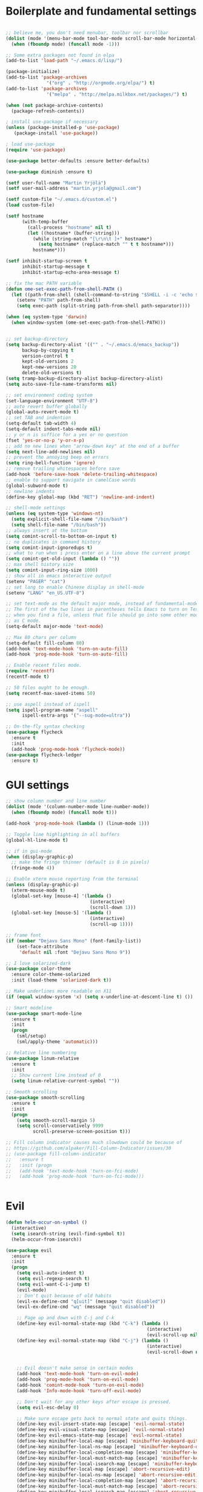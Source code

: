 #+PROPERTY: header-args :tangle yes

* Boilerplate and fundamental settings

#+begin_src emacs-lisp

;; believe me, you don't need menubar, toolbar nor scrollbar
(dolist (mode '(menu-bar-mode tool-bar-mode scroll-bar-mode horizontal-scroll-bar-mode))
  (when (fboundp mode) (funcall mode -1)))

;; Some extra packages not found in elpa
(add-to-list 'load-path "~/.emacs.d/lisp/")

(package-initialize)
(add-to-list 'package-archives
               '("org" . "http://orgmode.org/elpa/") t)
(add-to-list 'package-archives
               '("melpa" . "http://melpa.milkbox.net/packages/") t)

(when (not package-archive-contents)
  (package-refresh-contents))

; install use-package if necessary
(unless (package-installed-p 'use-package)
   (package-install 'use-package))

; load use-package
(require 'use-package)

(use-package better-defaults :ensure better-defaults)

(use-package diminish :ensure t)

(setf user-full-name "Martin Yrjölä")
(setf user-mail-address "martin.yrjola@gmail.com")

(setf custom-file "~/.emacs.d/custom.el")
(load custom-file)

(setf hostname
      (with-temp-buffer
        (call-process "hostname" nil t)
        (let ((hostname* (buffer-string)))
          (while (string-match "[\r\n\t ]+" hostname*)
            (setq hostname* (replace-match "" t t hostname*)))
          hostname*)))

(setf inhibit-startup-screen t
      inhibit-startup-message t
      inhibit-startup-echo-area-message t)

;; fix the mac PATH variable
(defun ome-set-exec-path-from-shell-PATH ()
  (let ((path-from-shell (shell-command-to-string "$SHELL -i -c 'echo $PATH'")))
    (setenv "PATH" path-from-shell)
    (setq exec-path (split-string path-from-shell path-separator))))

(when (eq system-type 'darwin)
  (when window-system (ome-set-exec-path-from-shell-PATH)))


;; set backup-directory
(setq backup-directory-alist '(("" . "~/.emacs.d/emacs_backup"))
      backup-by-copying t
      version-control t
      kept-old-versions 2
      kept-new-versions 20
      delete-old-versions t)
(setq tramp-backup-directory-alist backup-directory-alist)
(setq auto-save-file-name-transforms nil)

;; set environment coding system
(set-language-environment "UTF-8")
;; auto revert buffer globally
(global-auto-revert-mode t)
;; set TAB and indention
(setq-default tab-width 4)
(setq-default indent-tabs-mode nil)
;; y or n is suffice for a yes or no question
(fset 'yes-or-no-p 'y-or-n-p)
;; add no new lines when "arrow-down key" at the end of a buffer
(setq next-line-add-newlines nil)
;; prevent the annoying beep on errors
(setq ring-bell-function 'ignore)
;; remove trailing whitespaces before save
(add-hook 'before-save-hook 'delete-trailing-whitespace)
;; enable to support navigate in camelCase words
(global-subword-mode t)
;; newline indents
(define-key global-map (kbd "RET") 'newline-and-indent)

;; shell-mode settings
(unless (eq system-type 'windows-nt)
  (setq explicit-shell-file-name "/bin/bash")
  (setq shell-file-name "/bin/bash"))
;; always insert at the bottom
(setq comint-scroll-to-bottom-on-input t)
;; no duplicates in command history
(setq comint-input-ignoredups t)
;; what to run when i press enter on a line above the current prompt
(setq comint-get-old-input (lambda () ""))
;; max shell history size
(setq comint-input-ring-size 1000)
;; show all in emacs interactive output
(setenv "PAGER" "cat")
;; set lang to enable Chinese display in shell-mode
(setenv "LANG" "en_US.UTF-8")

;; set text-mode as the default major mode, instead of fundamental-mode
;; The first of the two lines in parentheses tells Emacs to turn on Text mode
;; when you find a file, unless that file should go into some other mode, such
;; as C mode.
(setq-default major-mode 'text-mode)

;; Max 80 chars per column
(setq-default fill-column 80)
(add-hook 'text-mode-hook 'turn-on-auto-fill)
(add-hook 'prog-mode-hook 'turn-on-auto-fill)

;; Enable recent files mode.
(require 'recentf)
(recentf-mode t)

;; 50 files ought to be enough.
(setq recentf-max-saved-items 50)

;; use aspell instead of ispell
(setq ispell-program-name "aspell"
      ispell-extra-args '("--sug-mode=ultra"))

;; On-the-fly syntax checking
(use-package flycheck
  :ensure t
  :init
  (add-hook 'prog-mode-hook 'flycheck-mode))
(use-package flycheck-ledger
  :ensure t)

#+end_src

* GUI settings

#+begin_src emacs-lisp
;; show column number and line number
(dolist (mode '(column-number-mode line-number-mode))
  (when (fboundp mode) (funcall mode t)))

(add-hook 'prog-mode-hook (lambda () (linum-mode 1)))

;; Toggle line highlighting in all buffers
(global-hl-line-mode t)

;; if in gui-mode
(when (display-graphic-p)
  ;; make the fringe thinner (default is 8 in pixels)
  (fringe-mode 4))

;; Enable xterm mouse reporting from the terminal
(unless (display-graphic-p)
  (xterm-mouse-mode t)
  (global-set-key [mouse-4] '(lambda ()
                               (interactive)
                               (scroll-down 1)))
  (global-set-key [mouse-5] '(lambda ()
                               (interactive)
                               (scroll-up 1))))

;; frame font
(if (member "Dejavu Sans Mono" (font-family-list))
    (set-face-attribute
     'default nil :font "Dejavu Sans Mono 9"))

;; I love solarized-dark
(use-package color-theme
  :ensure color-theme-solarized
  :init (load-theme 'solarized-dark t))

;; Make underlines more readable on X11
(if (equal window-system 'x) (setq x-underline-at-descent-line t) ())

;; Smart modeline
(use-package smart-mode-line
  :ensure t
  :init
  (progn
    (sml/setup)
    (sml/apply-theme 'automatic)))

;; Relative line numbering
(use-package linum-relative
  :ensure t
  :init
  ;; Show current line instead of 0
  (setq linum-relative-current-symbol ""))

;; Smooth scrolling
(use-package smooth-scrolling
  :ensure t
  :init
  (progn
    (setq smooth-scroll-margin 5)
    (setq scroll-conservatively 9999
          scroll-preserve-screen-position t)))

;; Fill column indicator causes much slowdown could be because of
;; https://github.com/alpaker/Fill-Column-Indicator/issues/30
;; (use-package fill-column-indicator
;;   :ensure t
;;   :init (progn
;;   (add-hook 'text-mode-hook 'turn-on-fci-mode)
;;   (add-hook 'prog-mode-hook 'turn-on-fci-mode)))


#+end_src

* Evil

#+begin_src emacs-lisp
(defun helm-occur-on-symbol ()
  (interactive)
  (setq isearch-string (evil-find-symbol t))
  (helm-occur-from-isearch))

(use-package evil
  :ensure t
  :init
  (progn
    (setq evil-auto-indent t)
    (setq evil-regexp-search t)
    (setq evil-want-C-i-jump t)
    (evil-mode)
    ;; Don't quit because of old habits
    (evil-ex-define-cmd "q[uit]" (message "quit disabled"))
    (evil-ex-define-cmd "wq" (message "quit disabled"))

    ;; Page up and down with C-j and C-k
    (define-key evil-normal-state-map (kbd "C-k") (lambda ()
                                                    (interactive)
                                                    (evil-scroll-up nil)))
    (define-key evil-normal-state-map (kbd "C-j") (lambda ()
                                                    (interactive)
                                                    (evil-scroll-down nil)))


    ;; Evil doesn't make sense in certain modes
    (add-hook 'text-mode-hook 'turn-on-evil-mode)
    (add-hook 'prog-mode-hook 'turn-on-evil-mode)
    (add-hook 'comint-mode-hook 'turn-on-evil-mode)
    (add-hook 'Info-mode-hook 'turn-off-evil-mode)

    ;; Don't wait for any other keys after escape is pressed.
    (setq evil-esc-delay 0)

    ;; Make sure escape gets back to normal state and quits things.
    (define-key evil-insert-state-map [escape] 'evil-normal-state)
    (define-key evil-visual-state-map [escape] 'evil-normal-state)
    (define-key evil-emacs-state-map [escape] 'evil-normal-state)
    (define-key minibuffer-local-map [escape] 'minibuffer-keyboard-quit)
    (define-key minibuffer-local-ns-map [escape] 'minibuffer-keyboard-quit)
    (define-key minibuffer-local-completion-map [escape] 'minibuffer-keyboard-quit)
    (define-key minibuffer-local-must-match-map [escape] 'minibuffer-keyboard-quit)
    (define-key minibuffer-local-isearch-map [escape] 'minibuffer-keyboard-quit)
    (define-key minibuffer-local-map [escape] 'abort-recursive-edit)
    (define-key minibuffer-local-ns-map [escape] 'abort-recursive-edit)
    (define-key minibuffer-local-completion-map [escape] 'abort-recursive-edit)
    (define-key minibuffer-local-must-match-map [escape] 'abort-recursive-edit)
    (define-key minibuffer-local-isearch-map [escape] 'abort-recursive-edit)

    ;; Misc mappings
    (define-key evil-normal-state-map (kbd ",-") 'calc-dispatch)
    (define-key evil-normal-state-map (kbd ",k") 'kill-buffer)
    (define-key evil-normal-state-map (kbd ",m") 'mu4e)

    ;; Little bit illogical that < means next, but you often want the next error
    ;; so I make it more convenient
    (define-key evil-normal-state-map (kbd ",<") 'next-error)
    (define-key evil-normal-state-map (kbd ",>") 'previous-error)

    ;; More helm mappings
    (define-key evil-normal-state-map (kbd ",gf") 'helm-ls-git-ls)
    (define-key evil-normal-state-map (kbd ",o") 'helm-occur-on-symbol)
    (define-key evil-normal-state-map (kbd "gf") 'helm-for-files)
    (define-key evil-normal-state-map (kbd ",r") 'helm-show-kill-ring)
    (define-key evil-normal-state-map (kbd ",,") 'helm-mini)
    (define-key evil-normal-state-map (kbd ",e") 'helm-find-files)

    ;; Indent region in visual-mode with tab
    (define-key evil-visual-state-map (kbd "<tab>") 'indent-region)))

(use-package evil-nerd-commenter
  :ensure t
  :init
  (progn
    (define-key evil-normal-state-map (kbd ",cp") 'evilnc-comment-or-uncomment-paragraphs)
    ;; Comment or uncomment the current line or marked region
    (define-key evil-normal-state-map (kbd ",cc") 'evilnc-comment-or-uncomment-lines)))

(use-package evil-surround
  :ensure t
  :init
  (progn
    (global-evil-surround-mode 1)))
(use-package evil-numbers :ensure t)
;; a.k.a. satan-mode, I map space for one-off god-mode commands
;; essentially Control-key always pressed
(use-package evil-god-state
  :ensure t
  :init
  (evil-define-key 'normal global-map (kbd "SPC") 'evil-execute-in-god-state))

(use-package evil-matchit
  :ensure t
  :init (global-evil-matchit-mode 1))
#+end_src

* Navigation and Completion
** Company mode
#+begin_src emacs-lisp
(defun company-complete-lambda (arg)
  "Ignores passed in arg like a lambda and runs company-complete"
  (company-complete))

(use-package company-c-headers :ensure t)
(use-package company
  :ensure t
  :init
  (progn
    (setq
     ;; never start auto-completion unless I ask for it
     company-idle-delay nil
     ;; autocomplete right after '.'
     company-minimum-prefix-length 0
     ;; remove echo delay
     company-echo-delay 0
     ;; don't complete in certain modes
     company-global-modes '(not git-commit-mode)
     ;; make sure evil uses the right completion functions
     evil-complete-next-func 'company-complete-lambda
     evil-complete-previous-func 'company-complete-lambda)
    ;; There are faster backends for c/c++ completion
    (delete 'company-semantic company-backends)
    ;; company-c-headers
    (add-to-list 'company-backends 'company-c-headers)
    (define-key company-active-map (kbd "C-n") 'company-select-next)
    (define-key company-active-map (kbd "C-p") 'company-select-previous)
    (define-key company-active-map (kbd "C-SPC") 'company-complete-selection)
    (add-hook 'after-init-hook 'global-company-mode)))
#+end_src
** Helm

#+begin_src emacs-lisp
  (use-package helm-config
    :ensure helm
    :init
    (progn
      (require 'helm-config)
      (setq
       helm-input-idle-delay 0.1
       helm-m-occur-idle-delay 0.1)
      (helm-mode t)
      (define-key evil-normal-state-map (kbd "gt") 'helm-semantic-or-imenu)
      (define-key evil-normal-state-map (kbd "gD") 'helm-etags-select)
      (global-set-key (kbd "M-x") 'helm-M-x)
      (global-set-key (kbd "C-x C-f") 'helm-find-files)))

  (use-package helm-ls-git :ensure t)
#+end_src

** Yasnippet

#+begin_src emacs-lisp
  (use-package yasnippet
    :ensure t
    :init
    (progn
      (yas-global-mode 1)
      (global-set-key (kbd "C-x y") 'company-yasnippet)))
#+end_src

** Smartparens
#+begin_src emacs-lisp
;; Package: smartparens
(use-package smartparens
  :ensure t
  :init (progn
          (require 'smartparens-config)
          (show-smartparens-global-mode +1)
          (smartparens-global-mode 1)))
#+end_src

** Projectile

#+begin_src emacs-lisp
  (use-package projectile
    :ensure t
    :init
    (progn
      (projectile-global-mode)
      (setq projectile-enable-caching t)
      (global-set-key (kbd "C-x c h") 'helm-projectile)
      (define-key evil-normal-state-map (kbd ",ps") 'helm-projectile-switch-project)
      (define-key evil-normal-state-map (kbd ",pa") 'projectile-ag)
      (define-key evil-normal-state-map (kbd ",ph") 'helm-projectile)
      (define-key evil-normal-state-map (kbd ",pr") 'projectile-replace)
      (define-key evil-normal-state-map (kbd ",pc") 'projectile-compile-project)
      (define-key evil-normal-state-map (kbd ",po") 'projectile-find-other-file)
      (define-key evil-normal-state-map (kbd ",pt") 'projectile-test-project)))

(use-package helm-projectile :ensure t)

#+end_src
** Misc packages

#+begin_src emacs-lisp
(use-package ag :ensure t)
#+end_src

* Org

** Initialize and babel settings

#+begin_src emacs-lisp
(use-package org
  :ensure t
  :init
  (progn

    ;; Babel configs
    (org-babel-do-load-languages
     'org-babel-load-languages
     '((emacs-lisp . t)
       (gnuplot . t)
       (java . t)
       (latex . t)
       (ledger . t)
       (python . t)
       (ruby . t)
       (sh . t)
       (ditaa . t)
       (plantuml . t)
       (sql . t)
       (awk . t)
       (sqlite . t)))

    (add-hook 'org-babel-after-execute-hook 'org-redisplay-inline-images)

    (setq
     org-plantuml-jar-path "/opt/plantuml/plantuml.jar"
     org-confirm-babel-evaluate nil
     org-edit-src-auto-save-idle-delay 5
     org-edit-src-content-indentation 0)

    ;; Save works in src blocks
    (add-hook 'org-src-mode-hook
              (lambda ()
                (make-local-variable 'evil-ex-commands)
                (setq evil-ex-commands (copy-list evil-ex-commands))
                (evil-ex-define-cmd "w[rite]" 'org-edit-src-save)))
    )

  ;; Syntax colored src blocks
  (setq org-src-fontify-natively t)
  (setq org-src-tab-acts-natively t))
#+end_src

** Agenda configuration

#+begin_src emacs-lisp
(require 'org-protocol)
(require 'org-agenda)
(require 'org-habit)

(setq org-clock-persist 'history)
(org-clock-persistence-insinuate)

;; Shortcut to gtd-file
(defun gtd ()
  (interactive)
  (find-file "~/org/gtd.org"))

(defun my-org-archive-all-done (&optional tag)
  "Archive sublevels of the current tree without open TODO items.
      If the cursor is not on a headline, try all level 1 trees.  If
      it is on a headline, try all direct children.
      When TAG is non-nil, don't move trees, but mark them with the ARCHIVE tag."
  (interactive)
  (let ((re org-not-done-heading-regexp) re1
        (rea (concat ".*:" org-archive-tag ":"))
        (begm (make-marker))
        (endm (make-marker))
        beg end (cntarch 0))
    (if (org-at-heading-p)
        (progn
          (setq re1 (concat "^" (regexp-quote
                                 (make-string
                                  (+ (- (match-end 0) (match-beginning 0) 1)
                                     (if org-odd-levels-only 2 1))
                                  ?*))
                            " "))
          (move-marker begm (point))
          (move-marker endm (org-end-of-subtree t)))
      (setq re1 "^* ")
      (move-marker begm (point-min))
      (move-marker endm (point-max)))
    (save-excursion
      (goto-char begm)
      (while (re-search-forward re1 endm t)
        (setq beg (match-beginning 0)
              end (save-excursion (org-end-of-subtree t) (point)))
        (goto-char beg)
        (if (re-search-forward re end t)
            (goto-char end)
          (goto-char beg)
          (if (or (not tag) (not (looking-at rea)))
              (progn
                (if tag
                    (org-toggle-tag org-archive-tag 'on)
                  (org-archive-subtree))
                (setq cntarch (1+ cntarch)))
            (goto-char end)))))
    (message "%d trees archived" cntarch)))

;; Targets include this file and any file contributing to the agenda - up to 5 levels deep
(setq org-refile-targets (quote ((nil :maxlevel . 5)
                                 (org-agenda-files :maxlevel . 5))))

(setq org-mobile-directory "~/Dropbox/Apps/MobileOrg")
(setq org-mobile-files
      (list "~/org/gtd.org" "~/org/notes.org" "~/org/captures.org" "~/org/journal.org"))

(add-to-list 'auto-mode-alist '("\\.org\\'" . org-mode))

(setq org-agenda-files org-mobile-files)

;; I prefer return to activate a link
(setq org-return-follows-link t)

;; org agenda -- leave in emacs mode but add j & k
(define-key org-agenda-mode-map "j" 'evil-next-line)
(define-key org-agenda-mode-map "k" 'evil-previous-line)
(define-key org-agenda-mode-map "s" 'org-agenda-schedule)
(define-key org-agenda-mode-map "d" 'org-agenda-deadline)

(setq org-default-notes-file (concat org-directory "/captures.org"))

(define-key evil-normal-state-map (kbd ",ag") 'org-agenda)
(define-key evil-normal-state-map (kbd ",cj") 'org-clock-goto)

(setq org-agenda-custom-commands
      '(("r" "Relex agenda"
         ;; agenda for today
         ((agenda "" ((org-agenda-ndays 1)))
          ;; scheduled todos
          (tags-todo "CATEGORY=\"Relex\""
                     ((org-agenda-skip-function '(org-agenda-skip-subtree-if
                                                  'deadline 'scheduled)))
                     (org-agenda-overriding-header "Unscheduled Relex TODOs"))))))

(setq org-capture-templates
      (quote
       (("w"
         "Default template"
         entry
         (file+headline "~/org/captures.org" "Notes")
         "* %c\n%u\n %i"
         :empty-lines 1)
        ("l" "ticket todo" entry (file+olp "~/org/gtd.org" "RELEX" "Misc tasks")
         "* TODO %c\n%U\n%i" :clock-in t :clock-resume t)
        ("m" "Mail" entry (file+headline "~/org/gtd.org" "Tasks")
         "* TODO %?\n%i\n%a")
        ("r" "RELEX")
        ("rs" "Sokos" entry (file+olp "~/org/gtd.org" "RELEX" "Sokos")
         "* TODO %?\n%U" :clock-in t :clock-resume t)
        ("rm" "Misc tasks" entry (file+olp "~/org/gtd.org" "RELEX" "Misc tasks")
         "* TODO %?\n%U" :clock-in t :clock-resume t)
        ("rM" "Mail" entry (file+olp "~/org/gtd.org" "RELEX" "Mail")
         "* TODO %?\n%U\n%a" :clock-in t :clock-resume t)
        ("rK" "KiiltoClean" entry (file+olp "~/org/gtd.org" "RELEX" "KiiltoClean")
         "* TODO %?\n%U" :clock-in t :clock-resume t)
        ("rk" "Karl Hedin" entry (file+olp "~/org/gtd.org" "RELEX" "Karl Hedin")
         "* TODO %?\n%U" :clock-in t :clock-resume t)
        ("ra" "Atria or AKB")
        ("rat" "Atria" entry (file+olp "~/org/gtd.org" "RELEX" "Atria")
         "* TODO %?\n%U" :clock-in t :clock-resume t)
        ("rak" "Akademibokhandeln" entry (file+olp "~/org/gtd.org" "RELEX" "Akademibokhandeln")
         "* TODO %?\n%U" :clock-in t :clock-resume t)
        ("rv" "Victoria" entry (file+olp "~/org/gtd.org" "RELEX" "Victoria")
         "* TODO %?\n%U" :clock-in t :clock-resume t)
        ("t" "Todo" entry (file+headline "~/org/gtd.org" "Tasks")
         "* TODO %?\n%i")
        ("x" "X Clipboard" entry (file+headline "~/org/gtd.org" "Tasks")
         "* TODO %?\n%i%x")
        ("c" "Capture" entry (file "~/org/captures.org")
         "* %?\nEntered on %U\n%i")
        ("h" "Habit" entry (file+headline "~/org/gtd.org" "Habits")
         "* NEXT %?\n%U\n%a\nSCHEDULED: %(format-time-string \"<%Y-%m-%d %a .+1d/3d>\")\n:PROPERTIES:\n:STYLE: habit\n:REPEAT_TO_STATE: NEXT\n:END:\n")
        ("j" "Journal" entry (file+datetree "~/org/journal.org")
         "* %?\nEntered on %U\n"))))

;; position the habit graph on the agenda to the right of the default
(setq org-habit-graph-column 50)
(run-at-time "06:00" 86400 '(lambda () (setq org-habit-show-habits t)))

;; Compact the block agenda view
(setq org-agenda-compact-blocks t)

(setq org-todo-keywords
      (quote ((sequence "TODO(t)" "NEXT(n)" "WAITING(w)" "MAYBE(m)" "|" "DONE(d)"))))

;; Keep tasks with timestamps on the global todo lists
(setq org-agenda-todo-ignore-timestamp nil)

;; Remove completed deadline tasks from the agenda view
(setq org-agenda-skip-deadline-if-done t)

;; Remove completed scheduled tasks from the agenda view
(setq org-agenda-skip-scheduled-if-done t)

;; Automatic mobileorg syncing
(defvar org-mobile-sync-timer nil)
(defvar org-mobile-sync-idle-secs (* 60 10))
(defun org-mobile-sync ()
  (interactive)
  (org-mobile-pull)
  (org-mobile-push))

(defun org-mobile-sync-enable ()
  "enable mobile org idle sync"
  (interactive)
  (setq org-mobile-sync-timer
        (run-with-idle-timer org-mobile-sync-idle-secs t
                             'org-mobile-sync)));

(defun org-mobile-sync-disable ()
  "disable mobile org idle sync"
  (interactive)
  (cancel-timer org-mobile-sync-timer))
(org-mobile-sync-enable)

(run-at-time "00:59" 3600 'org-save-all-org-buffers)

#+end_src

** Evil keybindings

#+begin_src emacs-lisp
(define-minor-mode evil-org-mode
  "Buffer local minor mode for evil-org"
  :init-value nil
  :lighter " EvilOrg"
  :keymap (make-sparse-keymap) ; defines evil-org-mode-map
  :group 'evil-org)

(add-hook 'org-mode-hook 'evil-org-mode) ;; only load with org-mode

(define-key evil-normal-state-map (kbd ",sl") 'org-store-link)
(define-key evil-normal-state-map (kbd ",ca") 'org-capture)
(define-key evil-normal-state-map (kbd ",gt") 'gtd)
(define-key evil-normal-state-map (kbd ",at") 'org-attach)
(define-key evil-normal-state-map (kbd ",ba") 'previous-buffer)

;; regular normal state shortcuts.
(evil-define-key 'normal evil-org-mode-map
  "gh" 'outline-up-heading
  "gj" 'org-forward-heading-same-level
  "gk" 'org-backward-heading-same-level
  "gl" 'outline-next-visible-heading
  "H" 'org-beginning-of-line
  "L" 'org-end-of-line
  "t" 'org-todo
  "$" 'org-end-of-line
  "^" 'org-beginning-of-line
  "-" 'org-ctrl-c-minus
  ",r" 'org-refile
  ",t" 'org-show-todo-tree
  ",." 'org-ctrl-c-ctrl-c
  ",*" 'org-toggle-heading
  (kbd ",ar") 'org-archive-subtree
  (kbd ",na") 'org-narrow-to-element
  (kbd ",nw") 'widen
  (kbd ",s") 'org-schedule
  (kbd ",d") 'org-deadline
  (kbd ",/") 'org-sparse-tree
  (kbd "RET") 'org-return
  (kbd ",cs") 'org-screenshot
  (kbd ",ci") 'org-clock-in
  (kbd ",co") 'org-clock-out
  (kbd ",cc") 'org-edit-special
  )

;; normal & insert state shortcuts.
(mapcar (lambda (state)
          (evil-define-key state evil-org-mode-map
        (kbd "TAB") 'org-cycle
            (kbd "C-<return>") 'org-insert-heading
            (kbd "C-<") 'org-metaleft
            (kbd "C->") 'org-metaright
            (kbd "C-S-<return>") 'org-insert-todo-heading)) '(normal insert))

;; For some reason this binding was broken in org-mode in terminal
;;(evil-define-key 'insert evil-org-mode-map
            ;;(kbd "ESC") 'evil-normal-state)

(define-minor-mode evil-org-capture-mode
  "Buffer local minor mode for evil-org-capture"
  :init-value nil
  :lighter " EvilOrgCapture"
  :keymap (make-sparse-keymap) ; defines evil-org-mode-map
  :group 'evil-org)

(add-hook 'org-capture-mode-hook 'evil-org-capture-mode) ;; only load with org-capture-mode

;; regular normal state shortcuts.
(evil-define-key 'normal evil-org-capture-mode-map
  (kbd ",cf") 'org-capture-finalize
  (kbd ",ck") 'org-capture-kill
  (kbd ",cr") 'org-capture-refile)

(setq org-edit-src-auto-save-idle-delay 1)

(define-minor-mode evil-org-src-mode
  "Buffer local minor mode for evil-org-src"
  :init-value nil
  :lighter " EvilOrgSrc"
  :keymap (make-sparse-keymap) ; defines evil-org-mode-map
  :group 'evil-org)

(add-hook 'org-src-mode-hook 'evil-org-src-mode) ;; only load with org-capture-mode

;; regular normal state shortcuts.
(evil-define-key 'normal evil-org-src-mode-map
  (kbd ",cf") 'org-edit-src-exit
  (kbd ",ck") 'org-edit-src-abort)

(eval-after-load 'diminish '(progn
                              (diminish 'evil-org-mode)
                              (diminish 'evil-org-capture-mode)
                              (diminish 'evil-org-src-mode)))

#+end_src

** Octopress setup

#+begin_src emacs-lisp

  (use-package org-octopress
    :ensure t
    :init
    (progn
      (setq org-octopress-directory-top "~/git/octopress/source")
      org-octopress-directory-posts     "~/git/octopress/source/_posts"
      org-octopress-directory-org-top   "~/git/octopress/source"
      org-octopress-directory-org-posts "~/git/octopress/source/blog"
      org-octopress-setup-file          "~/org/setupfile.org"))


#+end_src

** Misc defuns

#+begin_src emacs-lisp

  (defun org-screenshot ()
      "Take a screenshot into a time stamped unique-named file in the same directory as the org-buffer and insert a link to this file. Also copy filename to clipboard"
      (interactive)
      (setq filename (concat (make-temp-name (concat "/home/martin/org/screenshots/" (format-time-string "%Y%m%d_%H%M%S_")) ) ".jpg"))
      (call-process "import" nil nil nil filename)
      (insert (concat "[[" filename "]]"))
      (with-temp-buffer
        (insert filename)
        (clipboard-kill-region (point-min) (point-max)))
      (org-redisplay-inline-images))

#+end_src

* Ruby
#+begin_src emacs-lisp
(defun deploy-customer-config(server instance)
  "Deploy customer-config to server"
  (interactive (list (read-string "Deploy to server: ") (read-string "Instance name: ")))
  (let* ((is-old-version (equal (car (split-string server "_")) "old"))
         (old-or-new-current (if is-old-version
                                 "/processor_ui/current/" "/current/WEB-INF/"))
         (apps-or-capistrano (if is-old-version
                                 "capistrano" "apps"))
         (remotepath (concat "/" (car (split-string server "old_" t))
                             ":/opt/" apps-or-capistrano "/" instance
                             old-or-new-current "customer/"
                             (file-name-nondirectory(buffer-file-name))))

         (remotecopypath (concat remotepath ".cp." (format-time-string "%s")))
         (currentfile (buffer-file-name)))
    (message "remotepath: %s" remotepath)
    (message "remotecopypath: %s" remotecopypath)
    ;; Copy remote file to backup
    (find-file remotepath)
    (save-restriction
      (widen)
      (write-region (point-min) (point-max) remotecopypath nil nil nil 'confirm))
    (diff-no-select (current-buffer) currentfile)
    (kill-buffer (buffer-name))
    ;; Copy local file to remote file
    (find-file currentfile)
    (save-restriction
      (widen)
      (write-region (point-min) (point-max) remotepath nil nil nil 'confirm))

    (find-file currentfile)
    (display-buffer "*Diff*")))

(define-minor-mode evil-ruby-mode
  "Evil ruby bindings"
  :keymap (make-sparse-keymap)
  (evil-normalize-keymaps))

(evil-define-key 'normal evil-ruby-mode-map (kbd ",d")
  'deploy-customer-config)
(add-hook 'ruby-mode-hook 'evil-ruby-mode)

#+end_src

* C/C++

#+begin_src emacs-lisp

(defun gtags-or-evil-goto-definition ()
  (interactive)
  (if (locate-dominating-file default-directory "GTAGS")
      (helm-gtags-dwim)
    (evil-goto-definition)))

(use-package helm-gtags
  :ensure t
  :init
  (progn
    ;; this variables must be set before load helm-gtags
    ;; you can change to any prefix key of your choice
    (setq helm-gtags-prefix-key "\C-cg")
    (setq
     helm-gtags-ignore-case t
     helm-gtags-auto-update t
     helm-gtags-use-input-at-cursor t
     helm-gtags-pulse-at-cursor t

     helm-gtags-suggested-key-mapping t
     )

    ;; Enable helm-gtags-mode in Dired so you can jump to any tag
    ;; when navigate project tree with Dired
    (add-hook 'dired-mode-hook 'helm-gtags-mode)

    ;; Enable helm-gtags-mode in Eshell for the same reason as above
    (add-hook 'eshell-mode-hook 'helm-gtags-mode)

    ;; Enable helm-gtags-mode in languages that GNU Global supports
    (add-hook 'c-mode-hook 'helm-gtags-mode)
    (add-hook 'c++-mode-hook 'helm-gtags-mode)
    (add-hook 'java-mode-hook 'helm-gtags-mode)
    (add-hook 'asm-mode-hook 'helm-gtags-mode)

    ;; key bindings
    (define-key evil-normal-state-map (kbd "gs") 'helm-gtags-select)
    (define-key evil-normal-state-map (kbd "gd") 'gtags-or-evil-goto-definition)
    (define-key evil-normal-state-map (kbd "gp") 'helm-gtags-pop-stack)
    (define-key helm-gtags-mode-map (kbd "C-c <") 'helm-gtags-previous-history)
    (define-key helm-gtags-mode-map (kbd "C-c >") 'helm-gtags-next-history)))

(require 'cc-mode)

(use-package function-args
  :ensure t
  :init
  (progn
    (require 'function-args)
    (fa-config-default)
    (define-key c-mode-map  [(tab)] 'moo-complete)
    (define-key c++-mode-map  [(tab)] 'moo-complete)))

;; hs-minor-mode for folding source code
(add-hook 'c-mode-common-hook 'hs-minor-mode)

(use-package clean-aindent-mode
  :ensure t
  :init (progn
          (add-hook 'prog-mode-hook 'clean-aindent-mode)))

(use-package dtrt-indent
  :ensure t
  :init (progn
          (dtrt-indent-mode 1)))

(use-package ws-butler
  :ensure t
  :init (progn
          (remove-hook 'prog-mode-hook 'ws-butler-mode)))

(defun my-irony-mode-hook ()
  (define-key irony-mode-map [remap completion-at-point]
    'irony-completion-at-point-async)
  (define-key irony-mode-map [remap complete-symbol]
    'irony-completion-at-point-async))

(use-package irony
  :ensure irony
  :init (progn
          (add-hook 'c++-mode-hook 'irony-mode)
          (add-hook 'c-mode-hook 'irony-mode)
          (add-hook 'objc-mode-hook 'irony-mode)

          ;; replace the `completion-at-point' and `complete-symbol' bindings in
          ;; irony-mode's buffers by irony-mode's function
          (add-hook 'irony-mode-hook 'my-irony-mode-hook)))

(use-package company-irony
 :ensure t
 :init (progn
         (add-to-list 'company-backends 'company-irony)
         (add-hook 'irony-mode-hook 'company-irony-setup-begin-commands)))

;; setup GDB
(setq
 ;; use gdb-many-windows by default
 gdb-many-windows t

 ;; Non-nil means display source file containing the main routine at startup
 gdb-show-main t)

;; Setup CEDET
(require 'cc-mode)
(require 'semantic)

(global-semanticdb-minor-mode 1)
(global-semantic-idle-scheduler-mode 1)
(global-semantic-stickyfunc-mode 1)

(semantic-mode 1)
#+end_src

* Misc modes and settings

** server and edit-server

#+begin_src emacs-lisp
(server-mode t)

(defun on-edit-server-done-do-backup ()
  (interactive)
  "Run when text is sent to Google Chrome. Do a backup of the
    stuff sent there in case something goes wrong, e.g. Chrome
    crashes."
  (let* ((backup-dir "~/._emacs_chrome-backup")
         (backup-file (format "%s.txt" (float-time)))
         (backup-path (concat backup-dir "/" backup-file)))
    (unless (file-directory-p backup-dir)
      (make-directory backup-dir))
    (write-region (point-min) (point-max) backup-path)))

(use-package edit-server
  :ensure t
  :init
  (progn
    (setq edit-server-new-frame nil)
      (require 'edit-server)
      (setq edit-server-new-frame nil)
      (add-hook 'edit-server-done-hook 'on-edit-server-done-do-backup)
      ;; Save works in edit-server buffers
      (add-hook 'edit-server-edit-mode-hook
                (lambda ()
                  (make-local-variable 'evil-ex-commands)
                  (setq evil-ex-commands (copy-list evil-ex-commands))
                  (evil-ex-define-cmd "w[rite]" 'on-edit-server-done-do-backup)))
      (edit-server-start)))

#+end_src

** rainbow delimiters
#+begin_src emacs-lisp
(use-package rainbow-delimiters
  :ensure t
  :init
  (add-hook 'prog-mode-hook 'rainbow-delimiters-mode))
#+end_src

** ledger mode

#+begin_src emacs-lisp
  (use-package ledger-mode
    :ensure t
    :init
    (add-hook 'ledger-mode-hook
              (lambda ()
                (local-set-key (kbd "TAB") 'ledger-magic-tab))))


#+end_src

** Ediff-mode fixes

Ediff has a hard time with folded org-files. This should fix it.

#+begin_src emacs-lisp
  (add-hook 'ediff-prepare-buffer-hook 'f-ediff-prepare-buffer-hook-setup)
  (defun f-ediff-prepare-buffer-hook-setup ()
    ;; specific modes
    (cond ((eq major-mode 'org-mode)
           (f-org-vis-mod-maximum))
          ;; room for more modes
          )
    ;; all modes
    (setq truncate-lines nil))
  (defun f-org-vis-mod-maximum ()
    "Visibility: Show the most possible."
    (cond
     ((eq major-mode 'org-mode)
      (visible-mode 1)  ; default 0
      (setq truncate-lines nil)  ; no `org-startup-truncated' in hook
      (setq org-hide-leading-stars t))  ; default nil
     (t
      (message "ERR: not in Org mode")
      (ding))))
#+end_src

** Magit

#+begin_src emacs-lisp
(defun magit-toggle-whitespace ()
  (interactive)
  (if (member "-w" magit-diff-options)
      (magit-dont-ignore-whitespace)
    (magit-ignore-whitespace)))

(defun magit-ignore-whitespace ()
  (interactive)
  (add-to-list 'magit-diff-options "-w")
  (magit-refresh))

(defun magit-dont-ignore-whitespace ()
  (interactive)
  (setq magit-diff-options (remove "-w" magit-diff-options))
  (magit-refresh))

;; full screen magit-status

(defadvice magit-status (around magit-fullscreen activate)
  (window-configuration-to-register :magit-fullscreen)
  ad-do-it
  (delete-other-windows))

(defun magit-quit-session ()
  "Restores the previous window configuration and kills the magit buffer"
  (interactive)
  (kill-buffer)
  (jump-to-register :magit-fullscreen))

(use-package magit
  :ensure t
  :init
  (progn
    (define-key evil-normal-state-map (kbd ",gh") 'magit-file-log) ; Commit history for current file
    (define-key evil-normal-state-map (kbd ",gb") 'magit-blame-mode) ; Blame for current file
    (define-key evil-normal-state-map (kbd ",gs") 'magit-status)
    (add-hook 'git-rebase-mode-hook
              (lambda ()
                (evil-local-mode -1)))

    (define-key magit-status-mode-map (kbd "q") 'magit-quit-session)

    (define-key magit-status-mode-map (kbd "W") 'magit-toggle-whitespace)))
#+end_src

** Discover

#+begin_src emacs-lisp

(use-package discover
  :ensure t
  :init (global-discover-mode 1))

#+end_src

** Navi-mode

#+begin_src emacs-lisp

(use-package outorg :ensure t)
(use-package outshine :ensure t)
(use-package navi-mode
  :ensure t
  :init (progn
          (add-to-list 'evil-emacs-state-modes 'navi-mode)
          (define-key evil-normal-state-map (kbd ",nv") 'navi-search-and-switch)))

#+end_src

** Week numbers in calendar mode

#+begin_src emacs-lisp
(copy-face font-lock-constant-face 'calendar-iso-week-face)
(set-face-attribute 'calendar-iso-week-face nil
                    :height 0.7)
(setq calendar-intermonth-text
      '(propertize
        (format "%2d"
                (car
                 (calendar-iso-from-absolute
                  (calendar-absolute-from-gregorian (list month day year)))))
        'font-lock-face 'calendar-iso-week-face))
#+end_src

* Mu4e mail settings

** Initialize

#+begin_src emacs-lisp
(add-to-list 'load-path "/usr/share/emacs/site-lisp/mu4e/")
(require 'mu4e)
(require 'smtpmail)
;; use the offlineimap command to sync
(setq mu4e-get-mail-command "true")
;; tell message-mode how to send mail
(setq message-send-mail-function 'smtpmail-send-it)
;; org-link support
(require 'org-mu4e)

;; enable inline images
(setq mu4e-view-show-images t)
;; use imagemagick, if available
(when (fboundp 'imagemagick-register-types)
   (imagemagick-register-types))

;; Convert html-messages. This needs python2-html2text on arch linux
(setq mu4e-html2text-command "html2text_py -b 79")

;; Use unicode characters in some views
(setq mu4e-use-fancy-chars t)

;; Set mu4e to the default mail client
(setq mail-user-agent 'mu4e-user-agent)

;; Don't keep message buffers around
(setq message-kill-buffer-on-exit t)

;; Don't save message to Sent Messages, DavMail/Gmail takes care of this
(setq mu4e-sent-messages-behavior 'delete)
#+end_src

** Account settings
I use multiple accounts taken from http://www.djcbsoftware.nl/code/mu/mu4e/Multiple-accounts.html#Multiple-accounts

#+begin_src emacs-lisp
(defvar my-mu4e-account-alist
  '(("Gmail"
     (mu4e-sent-folder "/Gmail/[Gmail].Sent Mail")
     (mu4e-drafts-folder "/Gmail/[Gmail].Drafts")
     (mu4e-trash-folder "/Gmail/[Gmail].Trash")
     (user-mail-address "martin.yrjola@gmail.com")
     (user-full-name "Martin Yrjölä")
     (smtpmail-default-smtp-server "smtp.gmail.com")
     (smtpmail-smtp-server "smtp.gmail.com")
     (mu4e-compose-signature (string-join '("Martin Yrjölä"
                                            "martin.yrjola@gmail.com"
                                            "+358 44 040 7895")
                                          "\n"))
     (smtpmail-stream-type starttls)
     (smtpmail-smtp-service 25))
    ("Aalto"
     (mu4e-sent-folder "/Gmail/[Gmail].Sent Mail")
     (mu4e-drafts-folder "/Gmail/[Gmail].Drafts")
     (mu4e-trash-folder "/Gmail/[Gmail].Trash")
     (user-mail-address "martin.yrjola@aalto.fi")
     (user-full-name "Martin Yrjölä")
     (smtpmail-default-smtp-server "smtp.gmail.com")
     (smtpmail-smtp-server "smtp.gmail.com")
     (mu4e-compose-signature (string-join '("Martin Yrjölä"
                                            "martin.yrjola@aalto.fi"
                                            "+358 44 040 7895")
                                          "\n"))
     (smtpmail-stream-type starttls)
     (smtpmail-smtp-user "martin.yrjola@gmail.com")
     (smtpmail-mail-address "martin.yrjola@aalto.fi")
     (smtpmail-smtp-service 25))
    ("Relex"
     (mu4e-sent-folder "/Relex/Sent")
     (mu4e-drafts-folder "/Relex/Drafts")
     (mu4e-trash-folder "/Relex/Deleted Items")
     (user-mail-address "martin.yrjola@relex.fi")
     (user-full-name "Martin Yrjölä")
     (smtpmail-default-smtp-server "localhost")
     (smtpmail-smtp-server "localhost")
     (mu4e-compose-signature (string-join '("Martin Yrjölä"
                                            "RELEX"
                                            "Solutions Specialist"
                                            "+358 44 040 7895")
                                          "\n"))
     (smtpmail-stream-type nil)
     (smtpmail-smtp-service 1025))))

(defun my-mu4e-set-account ()
  "Set the account for composing a message."
  (let* ((account
          (if mu4e-compose-parent-message
              (let ((maildir (mu4e-message-field mu4e-compose-parent-message :maildir)))
                (string-match "/\\(.*?\\)/" maildir)
                (match-string 1 maildir))
            (completing-read (format "Compose with account: (%s) "
                                     (mapconcat #'(lambda (var) (car var))
                                                my-mu4e-account-alist "/"))
                             (mapcar #'(lambda (var) (car var)) my-mu4e-account-alist)
                             nil t nil nil (caar my-mu4e-account-alist))))
         (account-vars (cdr (assoc account my-mu4e-account-alist))))
    (if account-vars
        (mapc #'(lambda (var)
                  (set (car var) (cadr var)))
              account-vars)
      (error "No email account found"))))

(add-hook 'mu4e-compose-pre-hook 'my-mu4e-set-account)

#+end_src

** Shortcuts

#+begin_src emacs-lisp
(add-to-list 'mu4e-bookmarks '("flag:attach"    "Messages with attachment"   ?a) t)
(add-to-list 'mu4e-bookmarks '("size:5M..500M"  "Big messages"               ?b) t)
(add-to-list 'mu4e-bookmarks '("flag:flagged"   "Flagged messages"           ?f) t)

(setq mu4e-maildir-shortcuts
    '(("/Gmail/INBOX"             . ?i)
      ("/Relex/INBOX"             . ?r)
      ("/Relex/Sent"              . ?s)
      ("/Gmail/[Gmail].Sent Mail" . ?S)
      ("/Gmail/!plasma"           . ?p)
      ("/Gmail/?mailing_lists"    . ?l)
      ("/Gmail/[Gmail].Trash"     . ?t)))
#+end_src

** Actions
#+begin_src emacs-lisp
;; define 'b' as the shortcut
(add-to-list 'mu4e-view-actions
   '("bView in browser" . mu4e-action-view-in-browser) t)
#+end_src

** helm-mu

#+begin_src emacs-lisp
(require 'helm-mu)

(defun helm-mu-contacts-insert-action (candidate)
  "Insert email in current buffer."
  (let* ((cand (split-string candidate "\t"))
         (name (cadr cand))
         (address (car cand)))
    (with-helm-current-buffer
      (insert address))))

(helm-add-action-to-source
 "Insert email to current buffer"
 'helm-mu-contacts-insert-action
 helm-source-mu-contacts)
#+end_src

* Autotangle this file
Local Variables:
eval: (add-hook (quote after-save-hook) (lambda nil (org-babel-tangle)) nil t)
End:
